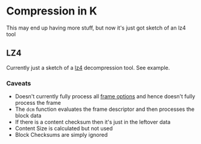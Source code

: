 * Compression in K
  This may end up having more stuff, but now it's just got sketch of an lz4 tool

** LZ4
   Currently just a sketch of a [[https://github.com/lz4/lz4/tree/dev][lz4]] decompression tool.  See example.

*** Caveats
  - Doesn't currently fully process all [[https://github.com/lz4/lz4/blob/dev/doc/lz4_Frame_format.md][frame options]] and hence doesn't fully process the frame
  - The ~dcm~ function evaluates the frame descriptor and then processes the block data
  - If there is a content checksum then it's just in the leftover data
  - Content Size is calculated but not used
  - Block Checksums are simply ignored
